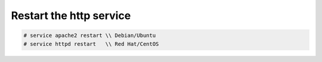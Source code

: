 Restart the http service
~~~~~~~~~~~~~~~~~~~~~~~~

.. code-block:: text

    # service apache2 restart \\ Debian/Ubuntu
    # service httpd restart   \\ Red Hat/CentOS

